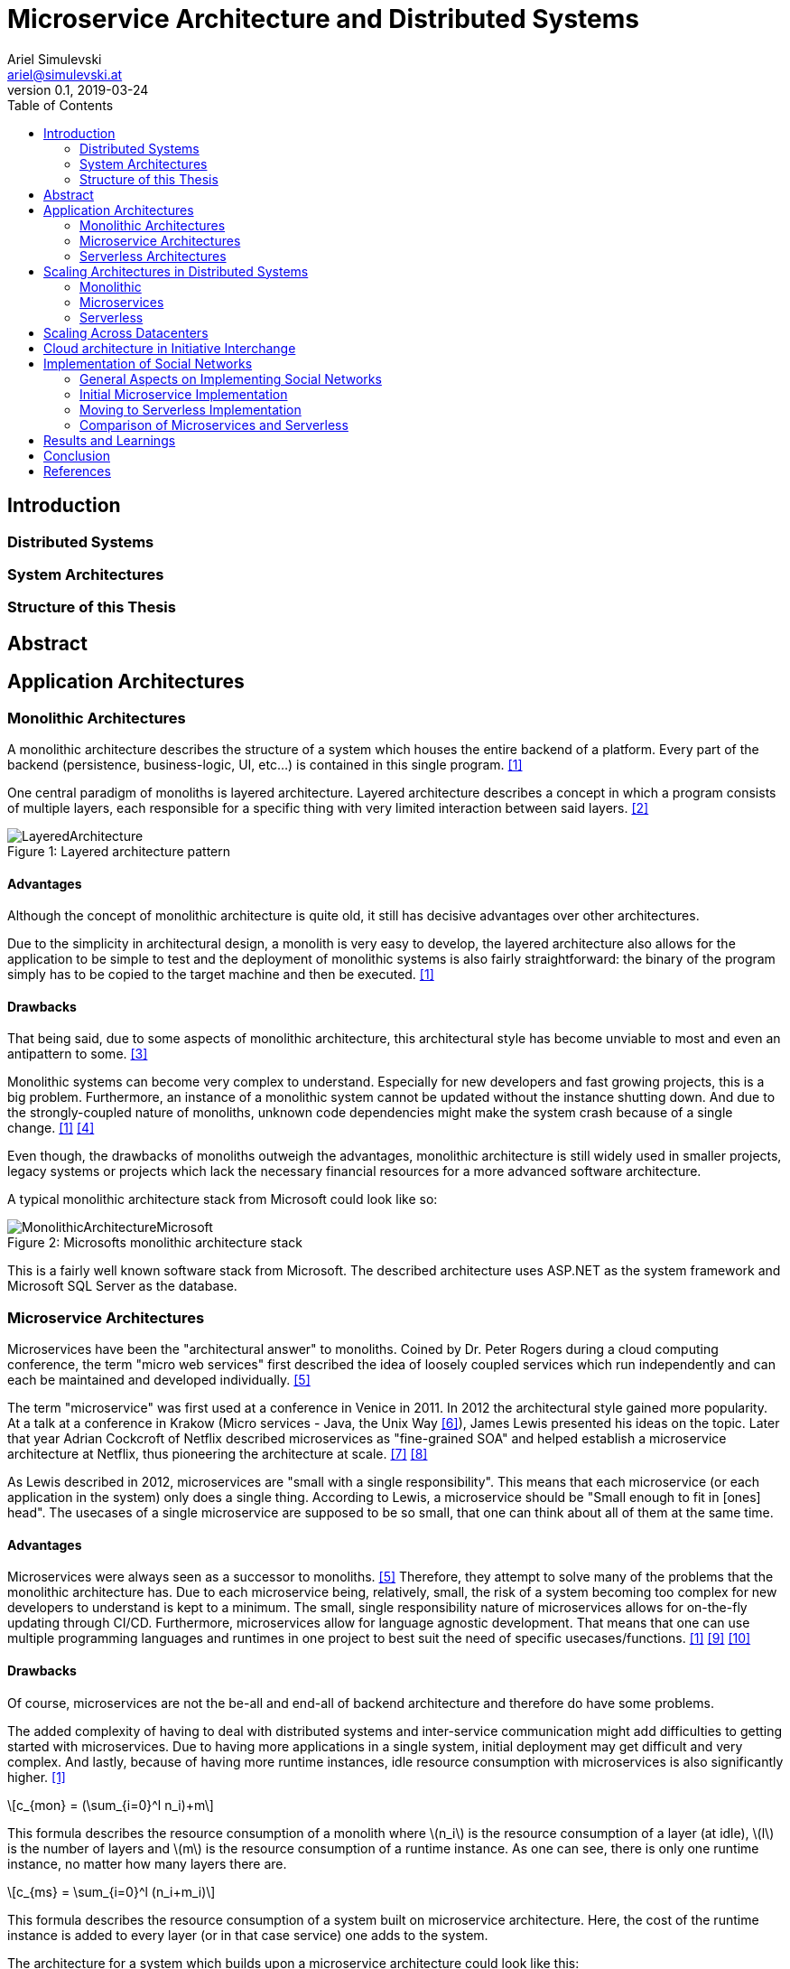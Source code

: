 = Microservice Architecture and Distributed Systems
Ariel Simulevski <ariel@simulevski.at>
v0.1, 2019-03-24
:toc: macro
:math:
:media: prepress
:icons: font
:source-highlighter: rouge
:stem: latexmath

<<<

// this renders a dynamic table of content
toc::[]

<<<

== Introduction

=== Distributed Systems

=== System Architectures

=== Structure of this Thesis

== Abstract

<<<

== Application Architectures

=== Monolithic Architectures

A monolithic architecture describes the structure of a system which houses the entire backend of a platform. Every part of the backend (persistence, business-logic, UI, etc...) is contained in this single program. <<monolith>>

One central paradigm of monoliths is layered architecture. Layered architecture describes a concept in which a program consists of multiple layers, each responsible for a specific thing with very limited interaction between said layers. <<layered-architecture>>

.Layered architecture pattern
[#img-monolith]
[caption="Figure 1: "]
image::../images/LayeredArchitecture.png[align=center]

==== Advantages

Although the concept of monolithic architecture is quite old, it still has decisive advantages over other architectures.

Due to the simplicity in architectural design, a monolith is very easy to develop, the layered architecture also allows for the application to be simple to test and the deployment of monolithic systems is also fairly straightforward: the binary of the program simply has to be copied to the target machine and then be executed. <<monolith>>

==== Drawbacks

That being said, due to some aspects of monolithic architecture, this architectural style has become unviable to most and even an antipattern to some. <<monolith-codingthearchitecture>>

Monolithic systems can become very complex to understand. Especially for new developers and fast growing projects, this is a big problem. Furthermore, an instance of a monolithic system cannot be updated without the instance shutting down. And due to the strongly-coupled nature of monoliths, unknown code dependencies might make the system crash because of a single change. <<monolith>> <<monolith-doomed>>

Even though, the drawbacks of monoliths outweigh the advantages, monolithic architecture is still widely used in smaller projects, legacy systems or projects which lack the necessary financial resources for a more advanced software architecture.

A typical monolithic architecture stack from Microsoft could look like so:

.Microsofts monolithic architecture stack
[#img-msstack]
[caption="Figure 2: "]
image::../images/MonolithicArchitectureMicrosoft.png[align=center]

This is a fairly well known software stack from Microsoft. The described architecture uses ASP.NET as the system framework and Microsoft SQL Server as the database.

=== Microservice Architectures

Microservices have been the "architectural answer" to monoliths. Coined by Dr. Peter Rogers during a cloud computing conference, the term "micro web services" first described the idea of loosely coupled services which run independently and can each be maintained and developed individually. <<microservices-history>>

The term "microservice" was first used at a conference in Venice in 2011. In 2012 the architectural style gained more popularity. At a talk at a conference in Krakow (Micro services - Java, the Unix Way <<microservices-krakow>>), James Lewis presented his ideas on the topic. Later that year Adrian Cockcroft of Netflix described microservices as "fine-grained SOA" and helped establish a microservice architecture at Netflix, thus pioneering the architecture at scale. <<microservices-fowler>> <<microservices-medium>>

As Lewis described in 2012, microservices are "small with a single responsibility". This means that each microservice (or each application in the system) only does a single thing. According to Lewis, a microservice should be "Small enough to fit in [ones] head". The usecases of a single microservice are supposed to be so small, that one can think about all of them at the same time.


==== Advantages

Microservices were always seen as a successor to monoliths. <<microservices-history>> Therefore, they attempt to solve many of the problems that the monolithic architecture has. Due to each microservice being, relatively, small, the risk of a system becoming too complex for new developers to understand is kept to a minimum. The small, single responsibility nature of microservices allows for on-the-fly updating through CI/CD. Furthermore, microservices allow for language agnostic development. That means that one can use multiple programming languages and runtimes in one project to best suit the need of specific usecases/functions. <<monolith>> <<microservices-cicd>> <<microservices-dzone>>

==== Drawbacks

Of course, microservices are not the be-all and end-all of backend architecture and therefore do have some problems.

The added complexity of having to deal with distributed systems and inter-service communication might add difficulties to getting started with microservices. Due to having more applications in a single system, initial deployment may get difficult and very complex. And lastly, because of having more runtime instances, idle resource consumption with microservices is also significantly higher. <<monolith>>

[stem]
++++
c_{mon} = (\sum_{i=0}^l n_i)+m
++++

This formula describes the resource consumption of a monolith where stem:[n_i] is the resource consumption of a layer (at idle), stem:[l] is the number of layers and stem:[m] is the resource consumption of a runtime instance. As one can see, there is only one runtime instance, no matter how many layers there are.

[stem]
++++
c_{ms} = \sum_{i=0}^l (n_i+m_i)
++++

This formula describes the resource consumption of a system built on microservice architecture. Here, the cost of the runtime instance is added to every layer (or in that case service) one adds to the system.

The architecture for a system which builds upon a microservice architecture could look like this:

.Netflix microservice architecture stack
[#img-microservices]
[caption="Figure 2: "]
image::../images/MicroserviceArchitectureSpring.png[align=center]

This implementation of the microservice architecture utilizes the Netflix stack. The Netflix stack is a collection of libraries to make dealing with microservices easier. At the top of the architecture, there is the API gateway (the service that forwards requests to the services based on their route). Down below, there are the actual services with their corresponding databases (Couchbase in this particular example). Microservices do not always need to have their own database, but can also all have the same database.

=== Serverless Architectures

Serverless architecture was created out of the need for more efficient scalability out-of-the-box.
//TODO

== Scaling Architectures in Distributed Systems

=== Monolithic

Since the monolithic architecture only scales through a replicated database, the cost function for a scaled monolith where stem:[s] is the number of machines the monolith is running on, stem:[c_{lb}] is the cost of the load-balancing forward and stem:[c_{net}] is the cost of the network communication, could look like so:

[stem]
++++
c_{scaled_{mon}} = s*((\sum_{i=0}^l n_i)+m) + b + nc
++++

Even though, scaling a monolith is quite efficient, due to the fact that one is not able to run scale individual monolith instances, one has to scale the entire monolith if one part of the domain model experiences a random hit. This means some parts of a monolith might not be used at all when scaling and scaling them is just a side-effect of wanting to scale one particular part of the system, which, in-turn, means unused resourced and higher cost.

=== Microservices

Microservice architecture, on the other hand, scales both through the replication of the database, as well as the replication of individual services (based on the load of these services).

This means that the runtime cost of a system utilizing microservice architecture could be described as such:

[stem]
++++
c_{scaled_{ms}} = \sum_{i=0}^s(\sum_{j = 0}^{ms_{total}} (ms_{ij}*(n_j+m_j))) + c_{lb} + c_{net}
++++

Where stem:[ms_total] is the number of individual microservices, stem:[ms_{ij}] is the number of instances of a specific microservice on a specific machine.

As one can deduct from the formulae above, scaling a monolith can be less expensive than scaling microservices if said microservices are all scaled at the same rate. This barely ever happens in a real production system, thus microservice architecture, with a varying scaling rate of each microservice, is often preferred over monolithic architecture.

=== Serverless

Scaling serverless systems looks very similar to microservice scaling. The major difference here is, of course, the unit of compute. This means that the base cost of serverless scaling is even higher (because serverless architecture requires more runtime instances to achieve the same result) than for a microservice architecture. Therefore, using serverless makes the most sense when the base cost of a system does not matter and only scaling performance is relevant.

== Scaling Across Datacenters

When scaling applications, one can reach the limit of their own data center quite fast. To overcome the limits of on-premise compute resources, people often rent compute resources in external data centers and clouds like the Google Cloud <<gcloud>>, Amazon AWS <<aws>> or Microsoft Azure <<azure>>.

This "computation-outsourcing" is often referred to as a "hybrid cloud" compared to having all compute resources on-premise ("private cloud") or having all compute resources in the cloud or external data centers ("public cloud" or "cloud native").

Although hybrid and public cloud systems seem to solve many problems with private cloud computing, like having to maintain less hardware yourself, being cheaper (to a certain point <<public-vs-private-cloud>>) and having SLA's in place which ensure uptime <<public-cloud-pro>>, there are some difficulties in hybrid/public clouds.

Things like integration complexity, network design or scale management can complicate a deployment or prevent a successful deployment altogether. <<hybrid-cloud-challenges>>

To overcome these problems many companies launched their own day-2 <<day-2>> management solutions like DC/OS <<dcos>> <<why-dcos>> or OpenShift <<openshift>>.

.DCOS Hybrid cloud
[#img-dcoshybrid]
[.center]
[caption="Figure 3: "]
image::../images/DCOSHybrid.jpg[align=center]

This image shows a DC/OS cluster which is deployed on a hybrid cloud. Some nodes (including the master nodes which act as the orchestrators <<orchestration-wiki>> for the system) are running on-premise, while others are running on different public clouds.

== Cloud architecture in Initiative Interchange

As we wanted low latency access for all of our users (including, but not limited to,  users in Canada , US, El Salvador, Mexico, Brazil, Argentina, Uruguay, Venezuela, Peru, Austria, Switzerland, Germany, France, Italy and Ukraine) and did not have enough money to launch a private cloud or enough knowledge to design our own public cloud infrastructure, we chose to deploy our application on AWS and utilize AWS infrastructure services (load balancing via AWS ELB <<aws-elb>>; networking via AWS VPC <<aws-vpc>>; global load balancing and DNS resolving via AWS Route 53 <<aws-r53>>; VMs on AWS EC2 <<aws-ec2>>) to our advantage.

Our initial approach was using DigitialOcea <<digitalocean>>  with DC/OS. This solution would have given us finer control over our application and VMs, and even though DigitalOcean was cheaper (8 CPUs, 32 GB RAM - DigitalOcean<<do-price>>: $0.238/hr; AWS<<aws-price>>: $0.384/hr), it was ultimately written off as it would have been more complicated to set up and did not offer the same enterprise grade features and locations as AWS did.

== Implementation of Social Networks

One of the best example of how social network architecture changed over the years is Facebook. Facebook started out with the very common PHP+MySQL stack all running on an Apache WebServer <<apache-server>>. This comes as no surprise as both PHP and MySQL are two of the most used technologies for web development. <<php-usage>> <<mysql-usage>>

Over the years, Facebook has adopted its tech stack to their higher demand but their underlying technology still is PHP and MySQL. Instead of using the Apache WebServer, Facebook developed a PHP runtime which converts PHP into bytecode for HHVM (**H**ip**H**op**V**irtual**M**achine), which then converts said bytecode into native x64 machine code. <<hhvm>>

Facebook has retired using MySQL as a relational database and is now using MySQL as a pure key-value store and Memcached <<memcached>> as a database cache to speed up read performance. <<fb-stack>>

Furthermore, Facebook developed their own storage/retrieval system called Haystack <<haystack-paper>> and is also using Hadoop <<hadoop>> and Hive as their big data storage/computation system. <<fb-stack>>

Facebooks architecture is one of the most impressive tech stacks currently in action. It has developed from a single $85/month server system <<fb-first-server>> to a giant platform with own data centers to fuel their operation. We tried to learn from Facebooks scaling experiences and design our architecture to have first class scaling support.

=== General Aspects on Implementing Social Networks

As previously mentioned, scaling is one of the most important challenges a social network faces. While a social network has to be fast and resource-optimized, one also has to keep cost in mind.

Since Initiative Interchange has members in 5 continents, we needed to ensure access speeds for our users.

.Client side load balacing
[#img-clientlb]
[.center]
[caption="Figure 4: "]
image::../images/client-side-lb.png[align=center]

Initially, we tried to do so by balancing the load from the client side with Netflix Ribbon (as you see in the picture above) but we changed our load balancing strategy to a DNS based one <<dns-lb>>, once we had to revise our backend architecture.

Another important aspect to keep in mind is security. Both user data, as well as servers have to be kept secure. With a privacy-by-design based approach in mind, we tried to carefully design our backend and security strategy to be in line with the EU-GDPR. In the end, we abandoned our initial security strategy and used an external one instead.

=== Initial Microservice Implementation

To solve all of the above mentioned problems, we wanted to chose a technology with which we were familiar and which was sufficiently mature and advanced to suit even our more unusual design choices (like client side load balancing and polyglot persistence).

Microservice seemed like the only feasible option since we were not aware of serverless technology and a monolithic architecture was not an option since we had to ensure efficient and cost-effective scalability of our platform.

==== System Architecture

.Initial Initiative Interchange backend architecture
[#img-i2springarch]
[.center]
[caption="Figure 5: "]
image::../images/i2-architecture-spring.png[align=center]

This architecture map shows the initial architecture design of our project. The underlying technology we are using is Spring Boot <<spring>>, a Java framework for enterprise-grade web applications. At the top of the map, one can see our API gateway and proxy: Netflix Zuul <<netflix-zuul>>. All services (including our authentication service) register to Zuul via Netflix Eureka <<netflix-eureka>>, a registry service for Spring Boot microservices.

Our authentication service (built with Spring Security) is in the layer bellow. Next to the authentication service, one can see all of our other services (also written in Spring Boot). All of our services are connected to a Logstash <<logstash>> instance which collects the logs of our services and sends them to an Elasticsearch <<elastic>> instance on a remote server so they can be analyzed and later visualized by Kibana <<kibana>>.

We have opted to use a polyglot persistence approach. On of our partners requirements was to display the closest relation between stem:[n] people.

Say we have a group of people, A-J. We want to know the closest connection between A and D (in this case: A-> G -> D).
[graphviz]
---------------------------------------------------------------------
digraph G {
    A -> B;
    A -> F;
    A -> G;
    F -> E;
    B -> C;
    B -> J;
    J -> G;
    B -> E;
    F -> I;
    I -> H;
    E -> D;
    E -> H;
    H -> D;
    C -> G;
    G -> D;
    C -> D;
}
---------------------------------------------------------------------

.Neo4j vs MySQL query time comparison
[#img-neo4jcomp]
[.center]
[caption="Figure 6: "]
image::../images/neo4j-oracle-performance-comparison.png[align=center]

The graph above shows the response time of both MySQL as well as Neo4j for such a use-case in a database with 1,000,000 users. <<neo4j-mysql-friends>>

==== Experience

//TODO: Explain that there was a lot of support, development was easy and even experimental features (like polyglot persistence) seemed very stable

==== Issues and Limitations

//TODO: Explain that it was too expensive & too much too develop & not enough hr was available

=== Moving to Serverless Implementation

//TODO: Explain that most layers except for domain and persistence were deprecated; new component added: hook (does request verification)

==== Modified System Architecture

.New Initiative Interchange backend architecture
[#img-i2awsarch]
[.center]
[caption="Figure 7: "]
image::../images/i2-architecture-aws.png[align=center]

The image above shows our new architecture map. Due to the fact that we are using a serverless approach, the architecture map is a very abstract version of our technology stack.

In the bottom-left corner, one can see our global load balancer and DNS web service, AWS Route 53. Here, we register all of our API endpoints and distribute requests based on location.

AWS Cognito (in the bottom-right corner) is responsible for the user management of our application. Initially, we wanted to write our own user management system, but we noticed quickly that using an external, well-tested solution would be both more secure and easier to adopt.

Above AWS Cognito, we have AWS API Gateway. While Route 53 manages requests on a global scale, API Gateway manages requests on a per-location basis. AWS API Gateway is responsible for sending every request to the correct controller, load balancing between internal controller instances (via AWS ELB), control CORS (**C**ross-**O**rigin-**R**esource-**S**haring) rules and manage our application staging.

Next to API Gateway, one can see the three main parts of our application, consisting of AWS Lambda, AWS RDS and AWS Neptune. These components all communicate via AWS VPC. AWS VPC also exposes AWS Lambda to the outside (although this is automatically routed by AWS). AWS Lambda is our serverless runtime, while AWS RDS and AWS Neptune are our two main databases. We kept our polyglot persistence approach from our initial architecture but had to switch out Couchbase with AWS RDS and Neo4j with AWS Neptune for financial reasons. We will switch back too Couchbase and Neo4j as soon as the project gets more funding.
//TODO: Reference AWS Lambda, Reference AWS RDS, Reference AWS Neptune

The yellow arrows bellow our main components symbolize the automatic scaling aspect of our application. AWS Lambda scales on a per-request basis while both AWS RDS and AWS Neptune scale by an EC2 scale policy *1 (threshold based *2).
//TODO: Reference https://docs.aws.amazon.com/autoscaling/ec2/userguide/as-scaling-simple-step.html *1 and https://hal.inria.fr/hal-01403090/document *2

=== Comparison of Microservices and Serverless

== Results and Learnings

== Conclusion

<<<
[bibliography]
== References

- [[[monolith,1]]] Introduction to Monolithic Architecture and MicroServices Architecture: https://medium.com/koderlabs/introduction-to-monolithic-architecture-and-microservices-architecture-b211a5955c63
- [[[layered-architecture,2]]] 1. Layered Architecture - Software Architecture Patterns [Book]: https://www.oreilly.com/library/view/software-architecture-patterns/9781491971437/ch01.html
- [[[monolith-codingthearchitecture,3]]] What is a Monolith? - Coding the Architecture: http://www.codingthearchitecture.com/2014/11/19/what_is_a_monolith.html
- [[[monolith-doomed,4]]] Are Monolithic Software Applications Doomed for Extinction? - Nortal: https://nortal.com/de/blog/are-monolithic-software-applications-doomed-for-extinction/
- [[[microservices-history,5]]] Microservices: What They Are and Why Use Them: https://blog.leanix.net/en/a-brief-history-of-microservices
- [[[microservices-krakow,6]]] 33rd Degree - Conference for Java Masters - Micro services - Java, the Unix Way: http://2012.33degree.org/talk/show/67; http://2012.33degree.org/pdf/JamesLewisMicroServices.pdf
- [[[microservices-fowler,7]]] Microservices: https://martinfowler.com/articles/microservices.html
- [[[microservices-medium,8]]] Talking microservices with the man who made Netflix’s cloud famous: https://medium.com/s-c-a-l-e/talking-microservices-with-the-man-who-made-netflix-s-cloud-famous-1032689afed3
- [[[microservices-cicd,9]]] Continuous Deployment and Monitoring of Microservices - DevOps.com: https://devops.com/continuous-deployment-monitoring-microservices/
- [[[microservices-dzone,10]]] - Monolithic vs Microservice Architecture - DZone Integration: https://dzone.com/articles/monolithic-vs-microservice-architecture
- [[[gcloud,11]]] - Google Cloud including GCP & G Suite — Try Free  |  Google Cloud: https://cloud.google.com/
- [[[aws, 12]]] - Amazon Web Services (AWS) - Cloud Computing Services: https://aws.amazon.com/
- [[[azure,13]]] - Microsoft Azure Cloud Computing Platform & Services: https://azure.microsoft.com/en-us/
- [[[public-vs-private-cloud, 14]]] - Is there a point where a private cloud is cheaper than the public cloud? | Network World: https://www.networkworld.com/article/2825994/is-there-a-point-where-a-private-cloud-is-cheaper-than-the-public-cloud.html
- [[[public-cloud-pro, 15]]] 10 business benefits of moving to public cloud: https://www.clariontech.com/blog/10-business-benefits-of-moving-to-public-cloud
- [[[hybrid-cloud-challenges, 16]]] What Are The Major Challenges Of Adopting A Hybrid Cloud Approach? - MiCORE Solutions: https://micoresolutions.com/major-challenges-adopting-hybrid-cloud-approach/
- [[[day-2, 17]]] Defining Day-2 Operations - DZone Agile: https://dzone.com/articles/defining-day-2-operations
- [[[dcos, 18]]] The Definitive Platform for Modern Apps | DC/OS: https://dcos.io/
- [[[why-dcos, 19]]] Why DC/OS | DC/OS: https://dcos.io/why-dcos/
- [[[openshift, 20]]] OpenShift: Container Application Platform by Red Hat, Built on Docker and Kubernetes: https://www.openshift.com/
- [[[orchestration-wiki, 21]]] Orchestration (computing) - Wikipedia: https://en.wikipedia.org/wiki/Orchestration_(computing)
- [[[aws-elb, 22]]] Elastic Load Balancing – Cloud-Load Balancer: https://aws.amazon.com/elasticloadbalancing/
- [[[aws-vpc, 23]]] Amazon Virtual Private Cloud (VPC): https://aws.amazon.com/vpc/
- [[[aws-r53, 24]]] Amazon Route 53 - Amazon Web Services: https://aws.amazon.com/route53/
- [[[aws-ec2, 25]]] Amazon EC2: https://aws.amazon.com/ec2/
- [[[digitalocean, 26]]] DigitalOcean - Cloud Computing, Simplicity at Scale: https://www.digitalocean.com/
- [[[do-price, 27]]] Pricing on DigitalOcean - Cloud virtual machine & storage pricing: https://www.digitalocean.com/pricing/#Compute
- [[[aws-price, 28]]] EC2 Instance Pricing – Amazon Web Services (AWS): https://aws.amazon.com/ec2/pricing/on-demand/
- [[[apache-server, 29]]] Welcome! - The Apache HTTP Server Project: https://httpd.apache.org/
- [[[php-usage, 30]]] Usage Statistics and Market Share of Server-side Programming Languages for Websites, March 2019: https://w3techs.com/technologies/overview/programming_language/all
- [[[mysql-usage, 31]]] DB-Engines Ranking - popularity ranking of database management systems: https://db-engines.com/en/ranking
- [[[hhvm, 32]]] HHVM | HHVM: https://hhvm.com/
- [[[memcached, 33]]] memcached - a distributed memory object caching system: http://memcached.org/
- [[[fb-stack, 34]]] Exploring the Software Behind Facebook, the World's Largest Social Media Site - Pingdom Royal: https://royal.pingdom.com/the-software-behind-facebook/
- [[[haystack-paper, 35]]] D. Beaver, S. Kumar, H.C. Li, J. Sobel and P. Vajgel. Finding a needle in Haystack: Facebook’s photo storage https://www.usenix.org/legacy/event/osdi10/tech/full_papers/Beaver.pdf
- [[[hadoop, 36]]] The Apache Hadoop project: https://hadoop.apache.org/
- [[[hive, 37]]] The Apache Hive project: https://hive.apache.org/
- [[[fb-first-server, 38]]] R. Empson. Facebook’s First Server Cost $85/Month, TechCrunch, 2012 https://techcrunch.com/2012/10/20/facebooks-first-server-cost-85month/
- [[[dns-lb, 39]]] Y.S. Hong, J.H. No and S.Y. Kim. DNS-based load balancing in distributed Web-server systems https://ieeexplore.ieee.org/abstract/document/1611743
- [[[spring, 40]]] Spring Boot: https://spring.io/projects/spring-boot
- [[[netflix-zuul, 41]]] Netflix/zuul: Zuul is a gateway service that provides dynamic routing, monitoring, resiliency, security, and more.: https://github.com/Netflix/zuul
- [[[netflix-eureka, 42]]] Netflix/eureka: AWS Service registry for resilient mid-tier load balancing and failover.: https://github.com/Netflix/eureka
- [[[logstash, 43]]] Logstash: Collect, Parse, Transform Logs | Elastic: https://www.elastic.co/products/logstash
- [[[elastic, 44]]] Elasticsearch: RESTful, Distributed Search & Analytics | Elastic: https://www.elastic.co/products/elasticsearch
- [[[kibana, 45]]] Kibana: Explore, Visualize, Discover Data | Elastic: https://www.elastic.co/products/kibana
- [[[neo4j-mysql-friends, 46]]] How much faster is a graph database, really? - Neo4j Graph Database Platform: https://neo4j.com/news/how-much-faster-is-a-graph-database-really/
